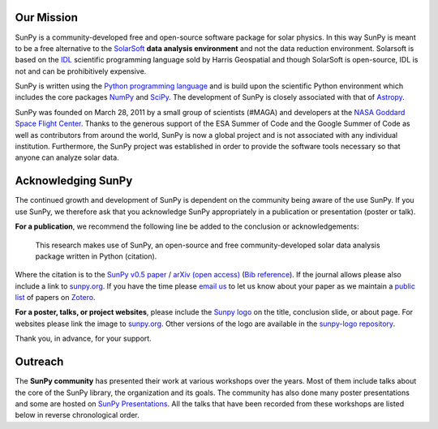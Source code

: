 Our Mission
===========

SunPy is a community-developed free and open-source software package for solar physics.
In this way SunPy is meant to be a free alternative to the `SolarSoft`_ **data analysis environment** and not the data reduction environment.
Solarsoft is based on the `IDL`_ scientific programming language sold by Harris Geospatial and though SolarSoft is open-source, IDL is not and can be prohibitively expensive.

SunPy is written using the `Python programming language`_ and is build upon the scientific Python environment which includes the core packages `NumPy`_ and `SciPy`_.
The development of SunPy is closely associated with that of `Astropy`_.

SunPy was founded on March 28, 2011 by a small group of scientists (#MAGA) and developers at the `NASA Goddard Space Flight Center`_.
Thanks to the generous support of the ESA Summer of Code and the Google Summer of Code as well as contributors from around the world, SunPy is now a global project and is not associated with any individual institution.
Furthermore, the SunPy project was established in order to provide the software tools necessary so that anyone can analyze solar data.

Acknowledging SunPy
===================

The continued growth and development of SunPy is dependent on the community being aware of the use SunPy.
If you use SunPy, we therefore ask that you acknowledge SunPy appropriately in a publication or presentation (poster or talk).

**For a publication**, we recommend the following line be added to the conclusion or acknowledgements:

    This research makes use of SunPy, an open-source and free community-developed solar data analysis package written in Python (citation).

Where the citation is to the `SunPy v0.5 paper`_ / `arXiv (open access)`_ (`Bib reference`_).
If the journal allows please also include a link to `sunpy.org`_.
If you have the time please `email us`_ to let us know about your paper as we maintain a `public list`_ of papers on `Zotero`_.

**For a poster, talks, or project websites**, please include the `Sunpy logo`_ on the title, conclusion slide, or about page.
For websites please link the image to `sunpy.org`_.
Other versions of the logo are available in the `sunpy-logo repository`_.

Thank you, in advance, for your support.

Outreach
========

The **SunPy community** has presented their work at various workshops over the years.
Most of them include talks about the core of the SunPy library, the organization and its goals.
The community has also done many poster presentations and some are hosted on `SunPy Presentations`_.
All the talks that have been recorded from these workshops are listed below in reverse chronological order.

.. raw:: html

    <div style="position: relative; padding-bottom: 56.25%; height: 0; overflow: hidden; max-width: 100%; height: auto;">
        <iframe src="https://www.youtube.com/embed/3HYEr4NdziQ" frameborder="0" allowfullscreen style="position: absolute; top: 0; left: 0; width: 100%; height: 100%;"></iframe>
    </div>
    <div style="position: relative; padding-bottom: 56.25%; height: 0; overflow: hidden; max-width: 100%; height: auto;">
        <iframe src="https://www.youtube.com/embed/-Lfz3kBjEyY" frameborder="0" allowfullscreen style="position: absolute; top: 0; left: 0; width: 100%; height: 100%;"></iframe>
    </div>
    <div style="position: relative; padding-bottom: 56.25%; height: 0; overflow: hidden; max-width: 100%; height: auto;">
        <iframe src="https://www.youtube.com/embed/1KdeO-lZ2dQ" frameborder="0" allowfullscreen style="position: absolute; top: 0; left: 0; width: 100%; height: 100%;"></iframe>
    </div>
    <div style="position: relative; padding-bottom: 56.25%; height: 0; overflow: hidden; max-width: 100%; height: auto;">
        <iframe src="https://www.youtube.com/embed/bXPPTCkaVu8" frameborder="0" allowfullscreen style="position: absolute; top: 0; left: 0; width: 100%; height: 100%;"></iframe>
    </div>

.. _SolarSoft: http://www.lmsal.com/solarsoft/
.. _IDL: http://harrisgeospatial.com/ProductsandTechnology/Software/IDL.aspx
.. _Python programming language: https://www.python.org/
.. _NumPy: http://www.numpy.org/
.. _SciPy: https://www.scipy.org/
.. _Astropy: http://www.astropy.org/
.. _NASA Goddard Space Flight Center: https://www.nasa.gov/centers/goddard/home/
.. _SunPy v0.5 paper: https://iopscience.iop.org/article/10.1088/1749-4699/8/1/014009
.. _arXiv (open access): http://arxiv.org/abs/1505.02563
.. _Bib reference: _static/sunpy2015.bib
.. _email us: sunpy@googlegroups.com
.. _public list: https://www.zotero.org/groups/sunpy_-_python_for_solar_physicists
.. _Zotero: https://www.zotero.org/
.. _sunpy.org: http://sunpy.org/
.. _Sunpy logo: https://github.com/sunpy/sunpy-logo/blob/master/sunpy_logo_portrait_powered.svg
.. _sunpy-logo repository: https://github.com/sunpy/sunpy-logo/
.. _SunPy Presentations: https://github.com/sunpy/presentations
